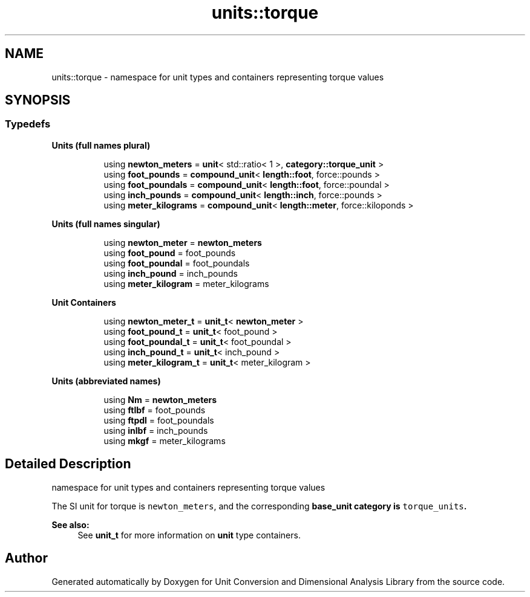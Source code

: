 .TH "units::torque" 3 "Sun Apr 3 2016" "Version 2.0.0" "Unit Conversion and Dimensional Analysis Library" \" -*- nroff -*-
.ad l
.nh
.SH NAME
units::torque \- namespace for unit types and containers representing torque values  

.SH SYNOPSIS
.br
.PP
.SS "Typedefs"

.PP
.RI "\fBUnits (full names plural)\fP"
.br

.in +1c
.in +1c
.ti -1c
.RI "using \fBnewton_meters\fP = \fBunit\fP< std::ratio< 1 >, \fBcategory::torque_unit\fP >"
.br
.ti -1c
.RI "using \fBfoot_pounds\fP = \fBcompound_unit\fP< \fBlength::foot\fP, force::pounds >"
.br
.ti -1c
.RI "using \fBfoot_poundals\fP = \fBcompound_unit\fP< \fBlength::foot\fP, force::poundal >"
.br
.ti -1c
.RI "using \fBinch_pounds\fP = \fBcompound_unit\fP< \fBlength::inch\fP, force::pounds >"
.br
.ti -1c
.RI "using \fBmeter_kilograms\fP = \fBcompound_unit\fP< \fBlength::meter\fP, force::kiloponds >"
.br
.in -1c
.in -1c
.PP
.RI "\fBUnits (full names singular)\fP"
.br

.in +1c
.in +1c
.ti -1c
.RI "using \fBnewton_meter\fP = \fBnewton_meters\fP"
.br
.ti -1c
.RI "using \fBfoot_pound\fP = foot_pounds"
.br
.ti -1c
.RI "using \fBfoot_poundal\fP = foot_poundals"
.br
.ti -1c
.RI "using \fBinch_pound\fP = inch_pounds"
.br
.ti -1c
.RI "using \fBmeter_kilogram\fP = meter_kilograms"
.br
.in -1c
.in -1c
.PP
.RI "\fBUnit Containers\fP"
.br

.PP
.in +1c
.in +1c
.ti -1c
.RI "using \fBnewton_meter_t\fP = \fBunit_t\fP< \fBnewton_meter\fP >"
.br
.ti -1c
.RI "using \fBfoot_pound_t\fP = \fBunit_t\fP< foot_pound >"
.br
.ti -1c
.RI "using \fBfoot_poundal_t\fP = \fBunit_t\fP< foot_poundal >"
.br
.ti -1c
.RI "using \fBinch_pound_t\fP = \fBunit_t\fP< inch_pound >"
.br
.ti -1c
.RI "using \fBmeter_kilogram_t\fP = \fBunit_t\fP< meter_kilogram >"
.br
.in -1c
.in -1c
.PP
.RI "\fBUnits (abbreviated names)\fP"
.br

.in +1c
.in +1c
.ti -1c
.RI "using \fBNm\fP = \fBnewton_meters\fP"
.br
.ti -1c
.RI "using \fBftlbf\fP = foot_pounds"
.br
.ti -1c
.RI "using \fBftpdl\fP = foot_poundals"
.br
.ti -1c
.RI "using \fBinlbf\fP = inch_pounds"
.br
.ti -1c
.RI "using \fBmkgf\fP = meter_kilograms"
.br
.in -1c
.in -1c
.SH "Detailed Description"
.PP 
namespace for unit types and containers representing torque values 

The SI unit for torque is \fCnewton_meters\fP, and the corresponding \fC\fBbase_unit\fP\fP category is \fCtorque_units\fP\&. 
.PP
\fBSee also:\fP
.RS 4
See \fBunit_t\fP for more information on \fBunit\fP type containers\&. 
.RE
.PP

.SH "Author"
.PP 
Generated automatically by Doxygen for Unit Conversion and Dimensional Analysis Library from the source code\&.

